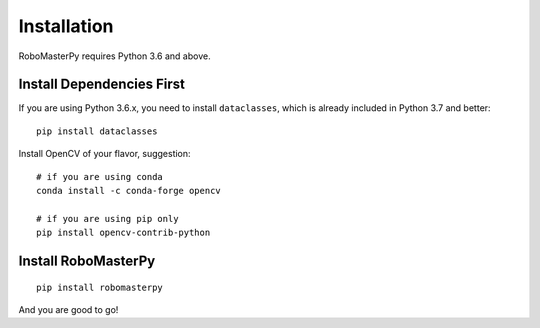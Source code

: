 .. _install:

Installation
====================================

RoboMasterPy requires Python 3.6 and above.

Install Dependencies First
---------------------------------------

If you are using Python 3.6.x, you need to install ``dataclasses``, which is already included in Python 3.7 and better::

    pip install dataclasses

Install OpenCV of your flavor, suggestion::

    # if you are using conda
    conda install -c conda-forge opencv

    # if you are using pip only
    pip install opencv-contrib-python

Install RoboMasterPy
-----------------------------------------

::

    pip install robomasterpy

And you are good to go!

